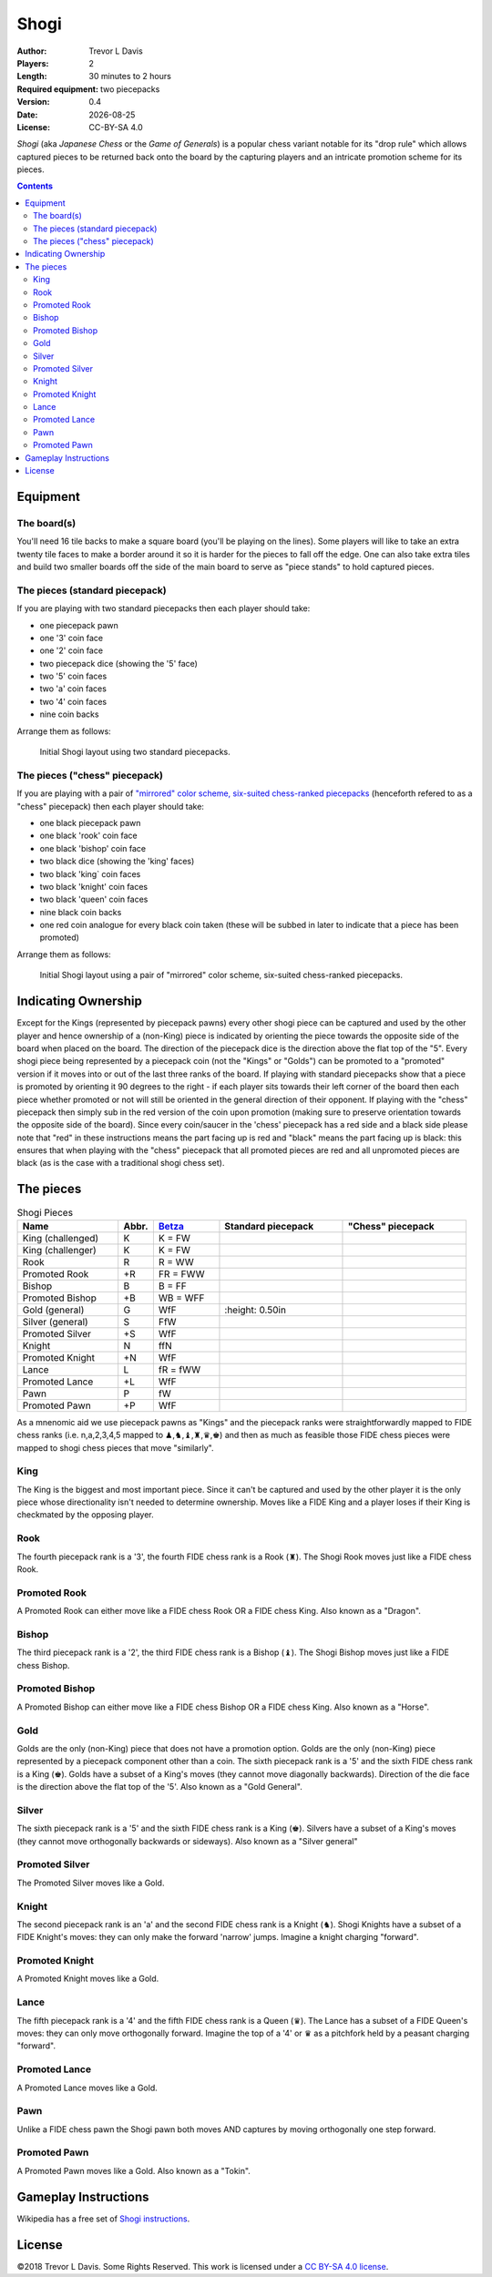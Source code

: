 Shogi
=====

.. |date| date::

:Author: Trevor L Davis
:Players: 2
:Length: 30 minutes to 2 hours
:Required equipment: two piecepacks
:Version: 0.4
:Date: |date|
:License: CC-BY-SA 4.0

*Shogi* (aka *Japanese Chess* or the *Game of Generals*) is a popular chess variant notable for its "drop rule" which allows captured pieces to be returned back onto the board by the capturing players and an intricate promotion scheme for its pieces.

.. contents::

Equipment
---------

The board(s)
~~~~~~~~~~~~

You'll need 16 tile backs to make a square board (you'll be playing on the lines).  Some players will like to take an extra twenty tile faces to make a border around it so it is harder for the pieces to fall off the edge.  One can also take extra tiles and build two smaller boards off the side of the main board to serve as "piece stands" to hold captured pieces.

The pieces (standard piecepack)
~~~~~~~~~~~~~~~~~~~~~~~~~~~~~~~

If you are playing with two standard piecepacks then each player should take:

* one piecepack pawn 
* one '3' coin face
* one '2' coin face
* two piecepack dice (showing the '5' face)
* two '5' coin faces
* two 'a' coin faces
* two '4' coin faces
* nine coin backs

Arrange them as follows:

.. figure:: diagrams/shogi_traditional.pdf
   :alt: Initial Shogi layout

   Initial Shogi layout using two standard piecepacks.


The pieces ("chess" piecepack)
~~~~~~~~~~~~~~~~~~~~~~~~~~~~~~

If you are playing with a pair of `"mirrored" color scheme, six-suited
chess-ranked piecepacks <https://github.com/trevorld/piecepack#chess>`_
(henceforth refered to as a "chess" piecepack) then each player should
take:

* one black piecepack pawn 
* one black 'rook' coin face
* one black 'bishop' coin face
* two black dice (showing the 'king' faces)
* two black 'king` coin faces
* two black 'knight' coin faces
* two black 'queen' coin faces
* nine black coin backs
* one red coin analogue for every black coin taken (these will be subbed in later to indicate that a piece has been promoted)

Arrange them as follows:

.. figure:: diagrams/shogi_chess.pdf
   :alt: Initial Shogi layout

   Initial Shogi layout using a pair of "mirrored" color scheme, six-suited chess-ranked piecepacks.

Indicating Ownership
--------------------

Except for the Kings (represented by piecepack pawns) every other shogi piece
can be captured and used by the other player and hence ownership of
a (non-King) piece is indicated by orienting the piece towards the opposite side of the board when placed on the board.  The direction of the piecepack dice is the direction above the flat top of the "5".  Every shogi piece being represented by a piecepack coin (not the "Kings" or "Golds") can be promoted to a "promoted" version if it moves into or out of the last three ranks of the board. If playing with standard piecepacks show that a piece is promoted by orienting it 90 degrees to the right - if each player sits towards their left corner of the board then each piece whether promoted or not will still be oriented in the general direction of their opponent.  If playing with the "chess" piecepack then simply sub in the red version of the coin upon promotion (making sure to preserve orientation towards the opposite side of the board).  Since every coin/saucer in the 'chess' piecepack has a red side and a black side please note that "red" in these instructions means the part facing up is red and "black" means the part facing up is black: this ensures that when playing with the "chess" piecepack that all promoted pieces are red and all unpromoted pieces are black (as is the case with a traditional shogi chess set).

The pieces
----------

.. list-table:: Shogi Pieces
   :header-rows: 1
   :widths: 23 08 15 28 28

   * - Name
     - Abbr.
     - `Betza <https://en.wikipedia.org/wiki/Betza%27s_funny_notation>`_
     - Standard piecepack
     - "Chess" piecepack
   * - King (challenged)
     - K
     - K = FW
     - |sk1|
     - |ck1|
   * - King (challenger)
     - K
     - K = FW
     - |sk2|
     - |ck2|
   * - Rook
     - R
     - R = WW
     - |sru|
     - |cru|
   * - Promoted Rook
     - +R
     - FR = FWW
     - |srp|
     - |crp|
   * - Bishop
     - B
     - B = FF
     - |sbu|
     - |cbu|
   * - Promoted Bishop
     - +B
     - WB = WFF
     - |sbp|
     - |cbp|
   * - Gold (general)
     - G
     - WfF
     - |sgu|
     - |cgu|
   * - Silver (general)
     - S
     - FfW
     - |ssu|
     - |csu|
   * - Promoted Silver
     - +S
     - WfF
     - |ssp|
     - |csp|
   * - Knight
     - N
     - ffN
     - |snu|
     - |cnu|
   * - Promoted Knight
     - +N
     - WfF
     - |snp|
     - |cnp|
   * - Lance
     - L
     - fR = fWW
     - |slu|
     - |clu|
   * - Promoted Lance
     - +L
     - WfF
     - |slp|
     - |clp|
   * - Pawn
     - P
     - fW
     - |spu|
     - |cpu|
   * - Promoted Pawn
     - +P
     - WfF
     - |spp|
     - |cpp|

.. |sk1| image:: images/pdf/orthodox1/pawn_face_s3_t0.pdf
       :height: 0.50in
.. |ck1| image:: images/pdf/chess5/pawn_face_s6_t0.pdf
       :height: 0.50in
.. |sk2| image:: images/pdf/orthodox1/pawn_face_s4_t0.pdf
       :height: 0.50in
.. |ck2| image:: images/pdf/chess5/pawn_face_s5_t0.pdf
       :height: 0.50in
.. |sru| image:: images/pdf/orthodox1/coin_face_r4_t0.pdf
       :height: 0.50in
.. |cru| image:: images/pdf/chess6/coin_face_r4_t0.pdf
       :height: 0.50in
.. |srp| image:: images/pdf/orthodox1/coin_face_r4_t270.pdf
       :height: 0.50in
.. |crp| image:: images/pdf/chess5/coin_face_r4_t0.pdf
       :height: 0.50in
.. |sbu| image:: images/pdf/orthodox1/coin_face_r3_t0.pdf
       :height: 0.50in
.. |cbu| image:: images/pdf/chess6/coin_face_r3_t0.pdf
       :height: 0.50in
.. |sbp| image:: images/pdf/orthodox1/coin_face_r3_t270.pdf
       :height: 0.50in
.. |cbp| image:: images/pdf/chess5/coin_face_r3_t0.pdf
       :height: 0.50in
.. |sgu1| image:: images/pdf/orthodox1/ppdie_face_s1_r6_t0.pdf
       :height: 0.50in
.. |sgu2| image:: images/pdf/orthodox1/ppdie_face_s2_r6_t0.pdf
       :height: 0.50in
.. |sgu3| image:: images/pdf/orthodox1/ppdie_face_s3_r6_t0.pdf
       :height: 0.50in
.. |sgu4| image:: images/pdf/orthodox1/ppdie_face_s4_r6_t0.pdf
       :height: 0.50in
.. |sgu| replace:: |sgu1| |sgu2| |sgu3| |sgu4| 
       :height: 0.50in
.. |cgu1| image:: images/pdf/chess5/ppdie_face_s1_r6_t0.pdf
       :height: 0.50in
.. |cgu2| image:: images/pdf/chess5/ppdie_face_s2_r6_t0.pdf
       :height: 0.50in
.. |cgu3| image:: images/pdf/chess5/ppdie_face_s3_r6_t0.pdf
       :height: 0.50in
.. |cgu4| image:: images/pdf/chess5/ppdie_face_s4_r6_t0.pdf
       :height: 0.50in
.. |cgu5| image:: images/pdf/chess5/ppdie_face_s5_r6_t0.pdf
       :height: 0.50in
.. |cgu6| image:: images/pdf/chess5/ppdie_face_s6_r6_t0.pdf
       :height: 0.50in
.. |cgu| replace:: |cgu1| |cgu2| |cgu3| |cgu4| |cgu5| |cgu6|
.. |ssu2| image:: images/pdf/orthodox1/coin_face_r6_t0.pdf
       :height: 0.50in
.. |ssu| replace:: |ssu2|
.. |csu| image:: images/pdf/chess6/coin_face_r6_t0.pdf
       :height: 0.50in
.. |ssp2| image:: images/pdf/orthodox1/coin_face_r6_t270.pdf
       :height: 0.50in
.. |ssp| replace:: |ssp2|
.. |csp| image:: images/pdf/chess5/coin_face_r6_t0.pdf
       :height: 0.50in
.. |snu| image:: images/pdf/orthodox1/coin_face_r2_t0.pdf
       :height: 0.50in
.. |cnu| image:: images/pdf/chess6/coin_face_r2_t0.pdf
       :height: 0.50in
.. |snp| image:: images/pdf/orthodox1/coin_face_r2_t270.pdf
       :height: 0.50in
.. |cnp| image:: images/pdf/chess5/coin_face_r2_t0.pdf
       :height: 0.50in
.. |slu| image:: images/pdf/orthodox1/coin_face_r5_t0.pdf
       :height: 0.50in
.. |clu| image:: images/pdf/chess6/coin_face_r5_t0.pdf
       :height: 0.50in
.. |slp| image:: images/pdf/orthodox1/coin_face_r5_t270.pdf
       :height: 0.50in
.. |clp| image:: images/pdf/chess5/coin_face_r5_t0.pdf
       :height: 0.50in
.. |spu1| image:: images/pdf/orthodox1/coin_back_s1_t0.pdf
       :height: 0.50in
.. |spu2| image:: images/pdf/orthodox1/coin_back_s2_t0.pdf
       :height: 0.50in
.. |spu3| image:: images/pdf/orthodox1/coin_back_s3_t0.pdf
       :height: 0.50in
.. |spu4| image:: images/pdf/orthodox1/coin_back_s4_t0.pdf
       :height: 0.50in
.. |spu| replace:: |spu1| |spu2| |spu3| |spu4|
.. |cpu1| image:: images/pdf/chess5/coin_back_s1_t0.pdf
       :height: 0.50in
.. |cpu2| image:: images/pdf/chess5/coin_back_s2_t0.pdf
       :height: 0.50in
.. |cpu3| image:: images/pdf/chess5/coin_back_s3_t0.pdf
       :height: 0.50in
.. |cpu4| image:: images/pdf/chess5/coin_back_s4_t0.pdf
       :height: 0.50in
.. |cpu5| image:: images/pdf/chess5/coin_back_s5_t0.pdf
       :height: 0.50in
.. |cpu6| image:: images/pdf/chess5/coin_back_s6_t0.pdf
       :height: 0.50in
.. |cpu| replace:: |cpu1| |cpu2| |cpu3| |cpu4| |cpu5| |cpu6|
.. |spp1| image:: images/pdf/orthodox1/coin_back_s1_t270.pdf
       :height: 0.50in
.. |spp2| image:: images/pdf/orthodox1/coin_back_s2_t270.pdf
       :height: 0.50in
.. |spp3| image:: images/pdf/orthodox1/coin_back_s3_t270.pdf
       :height: 0.50in
.. |spp4| image:: images/pdf/orthodox1/coin_back_s4_t270.pdf
       :height: 0.50in
.. |spp| replace:: |spp1| |spp2| |spp3| |spp4|
.. |cpp1| image:: images/pdf/chess6/coin_back_s1_t0.pdf
       :height: 0.50in
.. |cpp2| image:: images/pdf/chess6/coin_back_s2_t0.pdf
       :height: 0.50in
.. |cpp3| image:: images/pdf/chess6/coin_back_s3_t0.pdf
       :height: 0.50in
.. |cpp4| image:: images/pdf/chess6/coin_back_s4_t0.pdf
       :height: 0.50in
.. |cpp5| image:: images/pdf/chess6/coin_back_s5_t0.pdf
       :height: 0.50in
.. |cpp6| image:: images/pdf/chess6/coin_back_s6_t0.pdf
       :height: 0.50in
.. |cpp| replace:: |cpp1| |cpp2| |cpp3| |cpp4| |cpp5| |cpp6|

As a mnenomic aid we use piecepack pawns as "Kings" and the piecepack ranks were straightforwardly mapped to FIDE chess ranks (i.e. n,a,2,3,4,5 mapped to ♟,♞,♝,♜,♛,♚) and then as much as feasible those FIDE chess pieces were mapped to shogi chess pieces that move "similarly".  

King 
~~~~

The King is the biggest and most important piece. Since it can't be captured and used by the other player it is the only piece whose directionality isn't needed to determine ownership.  Moves like a FIDE King and a player loses if their King is checkmated by the opposing player.

Rook
~~~~

The fourth piecepack rank is a '3', the fourth FIDE chess rank is a Rook (♜).  The Shogi Rook moves just like a FIDE chess Rook.


Promoted Rook
~~~~~~~~~~~~~

A Promoted Rook can either move like a FIDE chess Rook OR a FIDE chess King.  Also known as a "Dragon".  

Bishop
~~~~~~

The third piecepack rank is a '2', the third FIDE chess rank is a Bishop (♝).  The Shogi Bishop moves just like a FIDE chess Bishop.


Promoted Bishop
~~~~~~~~~~~~~~~

A Promoted Bishop can either move like a FIDE chess Bishop OR a FIDE chess King.  Also known as a "Horse".  

Gold
~~~~

Golds are the only (non-King) piece that does not have a promotion option.  Golds are the only (non-King) piece represented by a piecepack component other than a coin.  The sixth piecepack rank is a '5' and the sixth FIDE chess rank is a King (♚).  Golds have a subset of a King's moves (they cannot move diagonally backwards).  Direction of the die face is the direction above the flat top of the '5'.  Also known as a "Gold General".  

Silver
~~~~~~

The sixth piecepack rank is a '5' and the sixth FIDE chess rank is a King (♚).  Silvers have a subset of a King's moves (they cannot move orthogonally backwards or sideways).  Also known as a "Silver general"

Promoted Silver
~~~~~~~~~~~~~~~

The Promoted Silver moves like a Gold.

Knight
~~~~~~

The second piecepack rank is an 'a' and the second FIDE chess rank is a Knight (♞).  Shogi Knights have a subset of a FIDE Knight's moves: they can only make the forward 'narrow' jumps.  Imagine a knight charging "forward".

Promoted Knight
~~~~~~~~~~~~~~~

A Promoted Knight moves like a Gold.

Lance
~~~~~

The fifth piecepack rank is a '4' and the fifth FIDE chess rank is a Queen (♛).  The Lance has a subset of a FIDE Queen's moves: they can only move orthogonally forward.  Imagine the top of a '4' or ♛ as a pitchfork held by a peasant charging "forward".

Promoted Lance
~~~~~~~~~~~~~~

A Promoted Lance moves like a Gold.

Pawn
~~~~

Unlike a FIDE chess pawn the Shogi pawn both moves AND captures by moving orthogonally one step forward.

Promoted Pawn
~~~~~~~~~~~~~

A Promoted Pawn moves like a Gold.  Also known as a "Tokin".

Gameplay Instructions
---------------------

Wikipedia has a free set of `Shogi instructions <https://en.wikipedia.org/wiki/Shogi>`_.

License
-------

©2018 Trevor L Davis. Some Rights Reserved.  This work is licensed under a `CC BY-SA 4.0 license <https://creativecommons.org/licenses/by-sa/4.0/>`_.
